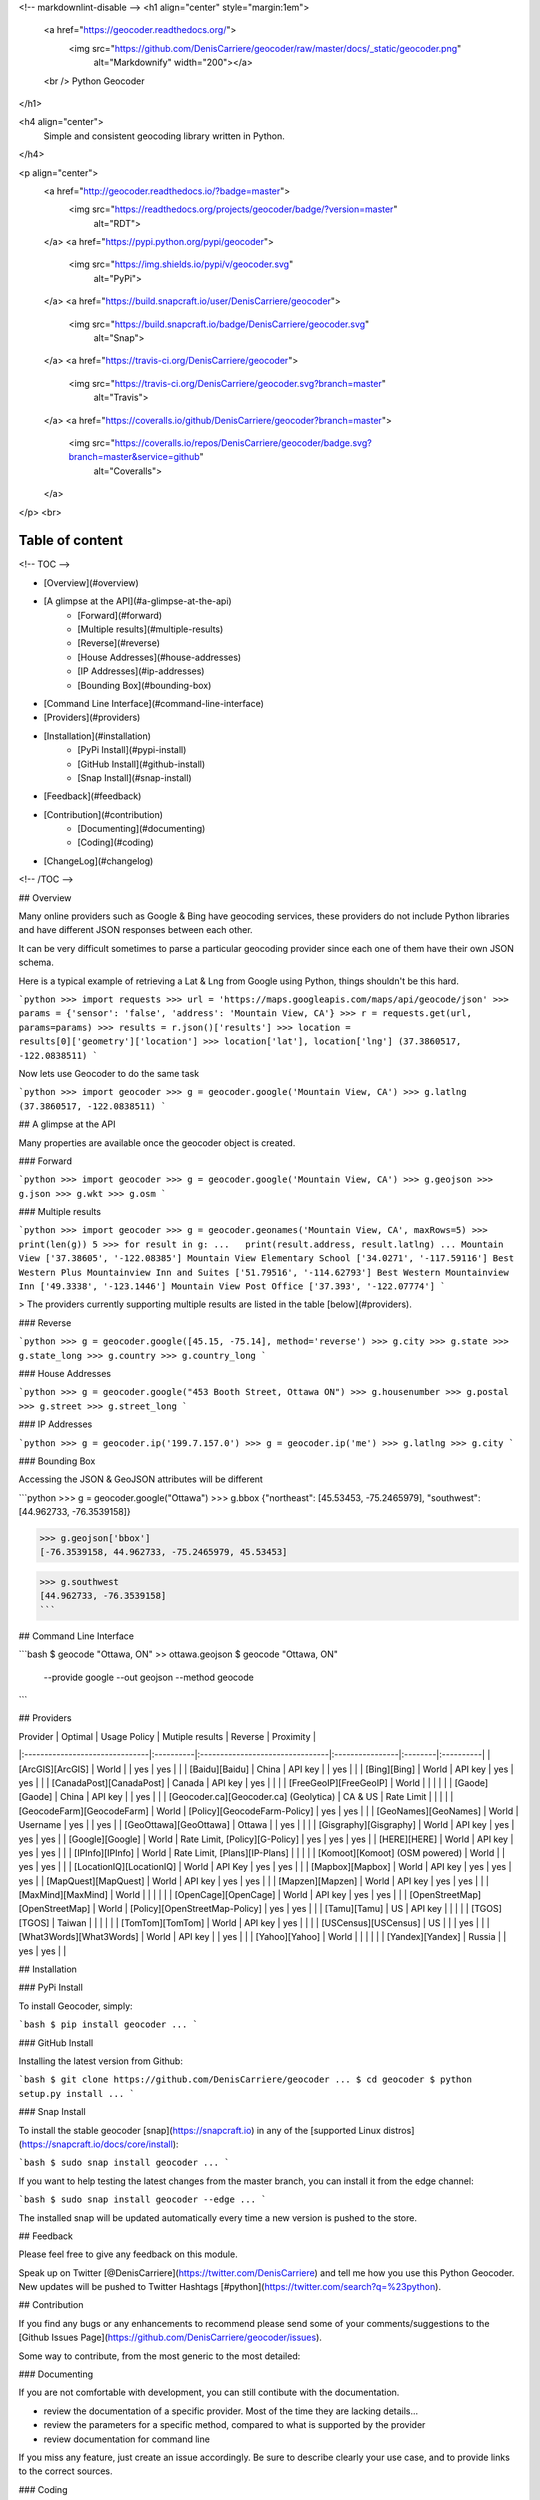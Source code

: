 <!-- markdownlint-disable -->
<h1 align="center" style="margin:1em">
  <a href="https://geocoder.readthedocs.org/">
    <img src="https://github.com/DenisCarriere/geocoder/raw/master/docs/_static/geocoder.png"
         alt="Markdownify"
         width="200"></a>
  <br />
  Python Geocoder
</h1>

<h4 align="center">
  Simple and consistent geocoding library written in Python.
</h4>

<p align="center">
  <a href="http://geocoder.readthedocs.io/?badge=master">
    <img src="https://readthedocs.org/projects/geocoder/badge/?version=master"
         alt="RDT">
  </a>
  <a href="https://pypi.python.org/pypi/geocoder">
    <img src="https://img.shields.io/pypi/v/geocoder.svg"
         alt="PyPi">
  </a>
  <a href="https://build.snapcraft.io/user/DenisCarriere/geocoder">
    <img src="https://build.snapcraft.io/badge/DenisCarriere/geocoder.svg"
         alt="Snap">
  </a>
  <a href="https://travis-ci.org/DenisCarriere/geocoder">
    <img src="https://travis-ci.org/DenisCarriere/geocoder.svg?branch=master"
         alt="Travis">
  </a>
  <a href="https://coveralls.io/github/DenisCarriere/geocoder?branch=master">
    <img src="https://coveralls.io/repos/DenisCarriere/geocoder/badge.svg?branch=master&service=github"
         alt="Coveralls">
  </a>
</p>
<br>

Table of content
----------------

<!-- TOC -->

- [Overview](#overview)
- [A glimpse at the API](#a-glimpse-at-the-api)
    - [Forward](#forward)
    - [Multiple results](#multiple-results)
    - [Reverse](#reverse)
    - [House Addresses](#house-addresses)
    - [IP Addresses](#ip-addresses)
    - [Bounding Box](#bounding-box)
- [Command Line Interface](#command-line-interface)
- [Providers](#providers)
- [Installation](#installation)
    - [PyPi Install](#pypi-install)
    - [GitHub Install](#github-install)
    - [Snap Install](#snap-install)
- [Feedback](#feedback)
- [Contribution](#contribution)
    - [Documenting](#documenting)
    - [Coding](#coding)
- [ChangeLog](#changelog)

<!-- /TOC -->

## Overview

Many online providers such as Google & Bing have geocoding services,
these providers do not include Python libraries and have different
JSON responses between each other.

It can be very difficult sometimes to parse a particular geocoding provider
since each one of them have their own JSON schema.

Here is a typical example of retrieving a Lat & Lng from Google using Python,
things shouldn't be this hard.

```python
>>> import requests
>>> url = 'https://maps.googleapis.com/maps/api/geocode/json'
>>> params = {'sensor': 'false', 'address': 'Mountain View, CA'}
>>> r = requests.get(url, params=params)
>>> results = r.json()['results']
>>> location = results[0]['geometry']['location']
>>> location['lat'], location['lng']
(37.3860517, -122.0838511)
```

Now lets use Geocoder to do the same task

```python
>>> import geocoder
>>> g = geocoder.google('Mountain View, CA')
>>> g.latlng
(37.3860517, -122.0838511)
```

## A glimpse at the API

Many properties are available once the geocoder object is created.

### Forward

```python
>>> import geocoder
>>> g = geocoder.google('Mountain View, CA')
>>> g.geojson
>>> g.json
>>> g.wkt
>>> g.osm
```

### Multiple results

```python
>>> import geocoder
>>> g = geocoder.geonames('Mountain View, CA', maxRows=5)
>>> print(len(g))
5
>>> for result in g:
...   print(result.address, result.latlng)
...
Mountain View ['37.38605', '-122.08385']
Mountain View Elementary School ['34.0271', '-117.59116']
Best Western Plus Mountainview Inn and Suites ['51.79516', '-114.62793']
Best Western Mountainview Inn ['49.3338', '-123.1446']
Mountain View Post Office ['37.393', '-122.07774']
```


> The providers currently supporting multiple results are listed in the table [below](#providers).

### Reverse

```python
>>> g = geocoder.google([45.15, -75.14], method='reverse')
>>> g.city
>>> g.state
>>> g.state_long
>>> g.country
>>> g.country_long
```

### House Addresses

```python
>>> g = geocoder.google("453 Booth Street, Ottawa ON")
>>> g.housenumber
>>> g.postal
>>> g.street
>>> g.street_long
```

### IP Addresses

```python
>>> g = geocoder.ip('199.7.157.0')
>>> g = geocoder.ip('me')
>>> g.latlng
>>> g.city
```

### Bounding Box

Accessing the JSON & GeoJSON attributes will be different

```python
>>> g = geocoder.google("Ottawa")
>>> g.bbox
{"northeast": [45.53453, -75.2465979], "southwest": [44.962733, -76.3539158]}

>>> g.geojson['bbox']
[-76.3539158, 44.962733, -75.2465979, 45.53453]

>>> g.southwest
[44.962733, -76.3539158]
```

## Command Line Interface

```bash
$ geocode "Ottawa, ON"  >> ottawa.geojson
$ geocode "Ottawa, ON" \
    --provide google \
    --out geojson \
    --method geocode
```

## Providers

| Provider                       | Optimal   | Usage Policy                    | Mutiple results | Reverse | Proximity |
|:-------------------------------|:----------|:--------------------------------|:----------------|:--------|:----------|
| [ArcGIS][ArcGIS]               | World     |                                 | yes             | yes     |           |
| [Baidu][Baidu]                 | China     | API key                         |                 | yes     |           |
| [Bing][Bing]                   | World     | API key                         | yes             | yes     |           |
| [CanadaPost][CanadaPost]       | Canada    | API key                         | yes             |         |           |
| [FreeGeoIP][FreeGeoIP]         | World     |                                 |                 |         |           |
| [Gaode][Gaode]                 | China     | API key                         |                 | yes     |           |
| [Geocoder.ca][Geocoder.ca] (Geolytica) | CA & US | Rate Limit                |                 |         |           |
| [GeocodeFarm][GeocodeFarm]     | World     | [Policy][GeocodeFarm-Policy]    | yes             | yes     |           |
| [GeoNames][GeoNames]           | World     | Username                        | yes             |         | yes       |
| [GeoOttawa][GeoOttawa]         | Ottawa    |                                 | yes             |         |           |
| [Gisgraphy][Gisgraphy]         | World     | API key                         | yes             | yes     | yes       |
| [Google][Google]               | World     | Rate Limit, [Policy][G-Policy]  | yes             | yes     | yes       |
| [HERE][HERE]                   | World     | API key                         | yes             | yes     |           |
| [IPInfo][IPInfo]               | World     | Rate Limit, [Plans][IP-Plans]   |                 |         |           |
| [Komoot][Komoot] (OSM powered) | World     |                                 | yes             | yes     |           |
| [LocationIQ][LocationIQ]       | World     | API Key                         | yes             | yes     |           |
| [Mapbox][Mapbox]               | World     | API key                         | yes             | yes     | yes       |
| [MapQuest][MapQuest]           | World     | API key                         | yes             | yes     |           |
| [Mapzen][Mapzen]               | World     | API key                         | yes             | yes     |           |
| [MaxMind][MaxMind]             | World     |                                 |                 |         |           |
| [OpenCage][OpenCage]           | World     | API key                         | yes             | yes     |           |
| [OpenStreetMap][OpenStreetMap] | World     | [Policy][OpenStreetMap-Policy]  | yes             | yes     |           |
| [Tamu][Tamu]                   | US        | API key                         |                 |         |           |
| [TGOS][TGOS]                   | Taiwan    |                                 |                 |         |           |
| [TomTom][TomTom]               | World     | API key                         | yes             |         |           |
| [USCensus][USCensus]           | US        |                                 |                 | yes     |           |
| [What3Words][What3Words]       | World     | API key                         |                 | yes     |           |
| [Yahoo][Yahoo]                 | World     |                                 |                 |         |           |
| [Yandex][Yandex]               | Russia    |                                 | yes             | yes     |           |

## Installation

### PyPi Install

To install Geocoder, simply:

```bash
$ pip install geocoder
...
```

### GitHub Install

Installing the latest version from Github:

```bash
$ git clone https://github.com/DenisCarriere/geocoder
...
$ cd geocoder
$ python setup.py install
...
```

### Snap Install

To install the stable geocoder [snap](https://snapcraft.io) in any of the [supported Linux distros](https://snapcraft.io/docs/core/install):

```bash
$ sudo snap install geocoder
...
```

If you want to help testing the latest changes from the master branch, you can install it from the edge channel:

```bash
$ sudo snap install geocoder --edge
...
```

The installed snap will be updated automatically every time a new version is pushed to the store.


## Feedback

Please feel free to give any feedback on this module.

Speak up on Twitter [@DenisCarriere](https://twitter.com/DenisCarriere) and tell me how you use this Python Geocoder. New updates will be pushed to Twitter Hashtags [#python](https://twitter.com/search?q=%23python).

## Contribution

If you find any bugs or any enhancements to recommend please send some of your comments/suggestions to the [Github Issues Page](https://github.com/DenisCarriere/geocoder/issues).

Some way to contribute, from the most generic to the most detailed:

### Documenting

If you are not comfortable with development, you can still contibute with the documentation.

- review the documentation of a specific provider. Most of the time they are lacking details...
- review the parameters for a specific method, compared to what is supported by the provider
- review documentation for command line

If you miss any feature, just create an issue accordingly. Be sure to describe clearly your use case, and to provide links to the correct sources.

### Coding

- add support for a new provider. _Documentation TBD_, starting point possible with [wip_guide](https://geocoder.readthedocs.io/wip_guide.html).
- extend methods for an existing support, i.e support an additionnal API). _Documentation TBD_
- extend support of an existing API, i.e, support more (json) fields from the response, or more parameters. _Documentation TBD_


## ChangeLog

See [CHANGELOG.md](./CHANGELOG.md)


[TGOS]: http://geocoder.readthedocs.org/providers/TGOS.html
[Mapbox]: http://geocoder.readthedocs.org/providers/Mapbox.html
[Google]: http://geocoder.readthedocs.org/providers/Google.html
[G-Policy]: https://developers.google.com/maps/documentation/geocoding/usage-limits
[Bing]: http://geocoder.readthedocs.org/providers/Bing.html
[LocationIQ]: http://geocoder.readthedocs.org/providers/LocationIQ.html
[OpenStreetMap]: http://geocoder.readthedocs.org/providers/OpenStreetMap.html
[OpenStreetMap-Policy]: https://wiki.openstreetmap.org/wiki/Nominatim_usage_policy
[HERE]: http://geocoder.readthedocs.org/providers/HERE.html
[TomTom]: http://geocoder.readthedocs.org/providers/TomTom.html
[MapQuest]: http://geocoder.readthedocs.org/providers/MapQuest.html
[OpenCage]: http://geocoder.readthedocs.org/providers/OpenCage.html
[Yahoo]: http://geocoder.readthedocs.org/providers/Yahoo.html
[ArcGIS]: http://geocoder.readthedocs.org/providers/ArcGIS.html
[Yandex]: http://geocoder.readthedocs.org/providers/Yandex.html
[Geocoder.ca]: http://geocoder.readthedocs.org/providers/Geocoder-ca.html
[Baidu]: http://geocoder.readthedocs.org/providers/Baidu.html
[GeoOttawa]: http://geocoder.readthedocs.org/providers/GeoOttawa.html
[FreeGeoIP]: http://geocoder.readthedocs.org/providers/FreeGeoIP.html
[MaxMind]: http://geocoder.readthedocs.org/providers/MaxMind.html
[Mapzen]: http://geocoder.readthedocs.org/providers/Mapzen.html
[What3Words]: http://geocoder.readthedocs.org/providers/What3Words.html
[CanadaPost]: http://geocoder.readthedocs.org/providers/CanadaPost.html
[GeoNames]: http://geocoder.readthedocs.org/providers/GeoNames.html
[IPInfo]: http://geocoder.readthedocs.org/providers/IPInfo.html
[Tamu]: http://geoservices.tamu.edu/Services/Geocode/WebService/
[GeocodeFarm]: https://geocode.farm/
[GeocodeFarm-Policy]: https://geocode.farm/geocoding/free-api-documentation/
[Gaode]: http://geocoder.readthedocs.org/providers/.html
[IP-Plans]: http://ipinfo.io/pricing
[Komoot]: http://photon.komoot.de
[USCensus]: https://geocoding.geo.census.gov/geocoder/Geocoding_Services_API.html
[Gisgraphy]: https://premium.gisgraphy.com/


